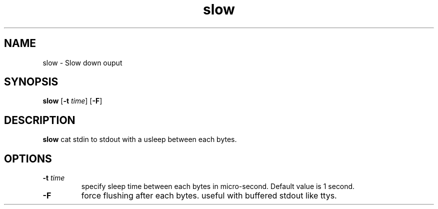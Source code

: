 .TH slow 1 slow\-VERSION
.SH NAME
slow \- Slow down ouput
.SH SYNOPSIS
.B slow
.RB [ \-t
.IR time ]
.RB [ \-F ]
.SH DESCRIPTION
.B slow
cat stdin to stdout with a usleep between each bytes.
.SH OPTIONS
.TP
.BI \-t " time"
specify sleep time between each bytes in micro-second.
Default value is 1 second.
.TP
.B \-F
force flushing after each bytes.
useful with buffered stdout like ttys.
.TP
